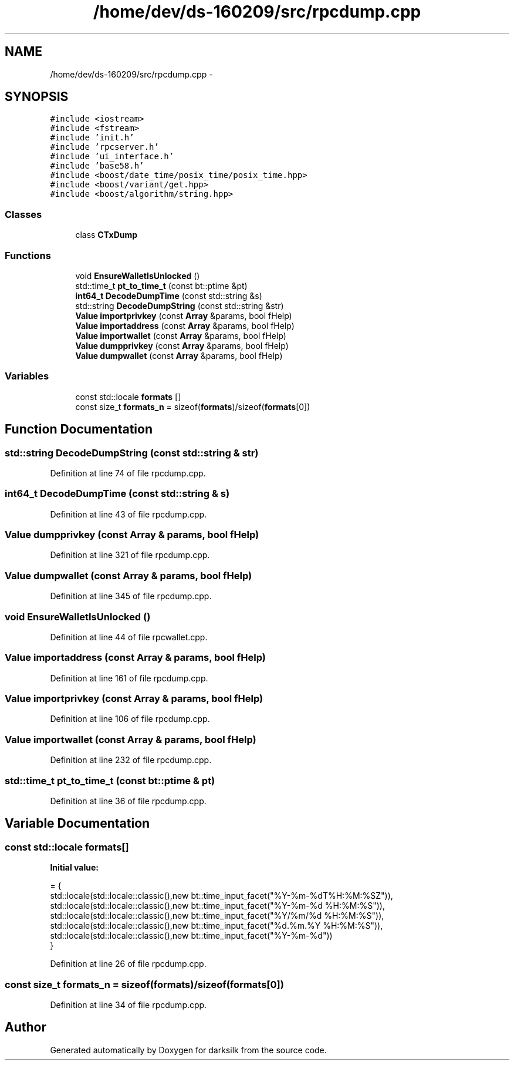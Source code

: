 .TH "/home/dev/ds-160209/src/rpcdump.cpp" 3 "Wed Feb 10 2016" "Version 1.0.0.0" "darksilk" \" -*- nroff -*-
.ad l
.nh
.SH NAME
/home/dev/ds-160209/src/rpcdump.cpp \- 
.SH SYNOPSIS
.br
.PP
\fC#include <iostream>\fP
.br
\fC#include <fstream>\fP
.br
\fC#include 'init\&.h'\fP
.br
\fC#include 'rpcserver\&.h'\fP
.br
\fC#include 'ui_interface\&.h'\fP
.br
\fC#include 'base58\&.h'\fP
.br
\fC#include <boost/date_time/posix_time/posix_time\&.hpp>\fP
.br
\fC#include <boost/variant/get\&.hpp>\fP
.br
\fC#include <boost/algorithm/string\&.hpp>\fP
.br

.SS "Classes"

.in +1c
.ti -1c
.RI "class \fBCTxDump\fP"
.br
.in -1c
.SS "Functions"

.in +1c
.ti -1c
.RI "void \fBEnsureWalletIsUnlocked\fP ()"
.br
.ti -1c
.RI "std::time_t \fBpt_to_time_t\fP (const bt::ptime &pt)"
.br
.ti -1c
.RI "\fBint64_t\fP \fBDecodeDumpTime\fP (const std::string &s)"
.br
.ti -1c
.RI "std::string \fBDecodeDumpString\fP (const std::string &str)"
.br
.ti -1c
.RI "\fBValue\fP \fBimportprivkey\fP (const \fBArray\fP &params, bool fHelp)"
.br
.ti -1c
.RI "\fBValue\fP \fBimportaddress\fP (const \fBArray\fP &params, bool fHelp)"
.br
.ti -1c
.RI "\fBValue\fP \fBimportwallet\fP (const \fBArray\fP &params, bool fHelp)"
.br
.ti -1c
.RI "\fBValue\fP \fBdumpprivkey\fP (const \fBArray\fP &params, bool fHelp)"
.br
.ti -1c
.RI "\fBValue\fP \fBdumpwallet\fP (const \fBArray\fP &params, bool fHelp)"
.br
.in -1c
.SS "Variables"

.in +1c
.ti -1c
.RI "const std::locale \fBformats\fP []"
.br
.ti -1c
.RI "const size_t \fBformats_n\fP = sizeof(\fBformats\fP)/sizeof(\fBformats\fP[0])"
.br
.in -1c
.SH "Function Documentation"
.PP 
.SS "std::string DecodeDumpString (const std::string & str)"

.PP
Definition at line 74 of file rpcdump\&.cpp\&.
.SS "\fBint64_t\fP DecodeDumpTime (const std::string & s)"

.PP
Definition at line 43 of file rpcdump\&.cpp\&.
.SS "\fBValue\fP dumpprivkey (const \fBArray\fP & params, bool fHelp)"

.PP
Definition at line 321 of file rpcdump\&.cpp\&.
.SS "\fBValue\fP dumpwallet (const \fBArray\fP & params, bool fHelp)"

.PP
Definition at line 345 of file rpcdump\&.cpp\&.
.SS "void EnsureWalletIsUnlocked ()"

.PP
Definition at line 44 of file rpcwallet\&.cpp\&.
.SS "\fBValue\fP importaddress (const \fBArray\fP & params, bool fHelp)"

.PP
Definition at line 161 of file rpcdump\&.cpp\&.
.SS "\fBValue\fP importprivkey (const \fBArray\fP & params, bool fHelp)"

.PP
Definition at line 106 of file rpcdump\&.cpp\&.
.SS "\fBValue\fP importwallet (const \fBArray\fP & params, bool fHelp)"

.PP
Definition at line 232 of file rpcdump\&.cpp\&.
.SS "std::time_t pt_to_time_t (const bt::ptime & pt)"

.PP
Definition at line 36 of file rpcdump\&.cpp\&.
.SH "Variable Documentation"
.PP 
.SS "const std::locale formats[]"
\fBInitial value:\fP
.PP
.nf
= {
    std::locale(std::locale::classic(),new bt::time_input_facet("%Y-%m-%dT%H:%M:%SZ")),
    std::locale(std::locale::classic(),new bt::time_input_facet("%Y-%m-%d %H:%M:%S")),
    std::locale(std::locale::classic(),new bt::time_input_facet("%Y/%m/%d %H:%M:%S")),
    std::locale(std::locale::classic(),new bt::time_input_facet("%d\&.%m\&.%Y %H:%M:%S")),
    std::locale(std::locale::classic(),new bt::time_input_facet("%Y-%m-%d"))
}
.fi
.PP
Definition at line 26 of file rpcdump\&.cpp\&.
.SS "const size_t formats_n = sizeof(\fBformats\fP)/sizeof(\fBformats\fP[0])"

.PP
Definition at line 34 of file rpcdump\&.cpp\&.
.SH "Author"
.PP 
Generated automatically by Doxygen for darksilk from the source code\&.
